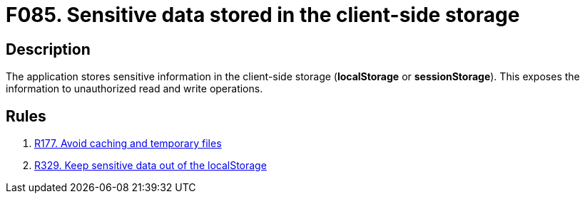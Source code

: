 :slug: findings/085/
:description: The purpose of this page is to present information about the set of findings reported by Fluid Attacks. In this case, the finding presents information about vulnerabilities arising from improperly using the local storage, recommendations to avoid them and related security requirements.
:keywords: Sensitive, Information, Data, Local, Session, Storage
:findings: yes
:type: security

= F085. Sensitive data stored in the client-side storage

== Description

The application stores sensitive information in the client-side storage
(*localStorage* or *sessionStorage*).
This exposes the information to unauthorized read and write operations.

== Rules

. [[r1]] link:/web/rules/177/[R177. Avoid caching and temporary files]

. [[r2]] link:/web/rules/329/[R329. Keep sensitive data out of the localStorage]
